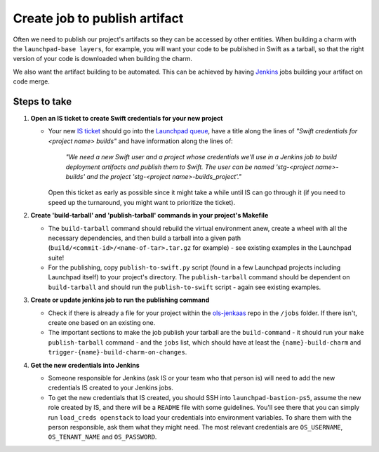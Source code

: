 
.. _create_job_to_publish_artifacts:

==============================
Create job to publish artifact
==============================

Often we need to publish our project's artifacts so they can be accessed by
other entities. When building a charm with the ``launchpad-base layers``, for
example, you will want your code to be published in Swift as a tarball, so
that the right version of your code is downloaded when building the charm.

We also want the artifact building to be automated. This can be achieved by
having `Jenkins <https://jenkins.ols.canonical.com/online-services/>`_ jobs
building your artifact on code merge.


-------------
Steps to take
-------------

1. **Open an IS ticket to create Swift credentials for your new project**

   * Your new `IS ticket <https://portal.admin.canonical.com/requests/new>`_
     should go into the
     `Launchpad queue <https://portal.admin.canonical.com/q/launchpad/>`_, have
     a title along the lines of `"Swift credentials for <project name> builds"`
     and have information along the lines of:

        `"We need a new Swift user and a project whose credentials we'll
        use in a Jenkins job to build deployment artifacts and publish them to
        Swift. The user can be named 'stg-<project name>-builds'
        and the project 'stg-<project name>-builds_project'."`

     Open this ticket as early as possible since it might take a while until
     IS can go through it (if you need to speed up the turnaround, you might
     want to prioritize the ticket).


2. **Create 'build-tarball' and 'publish-tarball' commands in your project's
   Makefile**

   * The ``build-tarball`` command should rebuild the virtual environment anew,
     create a wheel with all the necessary dependencies, and then build a
     tarball into a given path (``build/<commit-id>/<name-of-tar>.tar.gz`` for
     example) - see existing examples in the Launchpad suite!

   * For the publishing, copy ``publish-to-swift.py`` script (found in a few
     Launchpad projects including Launchpad itself) to your project's
     directory. The ``publish-tarball`` command should be dependent on
     ``build-tarball`` and should run the ``publish-to-swift`` script - again
     see existing examples.

3. **Create or update jenkins job to run the publishing command**

   * Check if there is already a file for your project within the
     `ols-jenkaas <https://code.launchpad.net/ols-jenkaas>`_ repo in the
     ``/jobs`` folder. If there isn't, create one based on an existing one.

   * The important sections to make the job publish your tarball are the
     ``build-command`` - it should run your ``make publish-tarball`` command -
     and the ``jobs`` list, which should have at least the
     ``{name}-build-charm`` and ``trigger-{name}-build-charm-on-changes``.

4. **Get the new credentials into Jenkins**

   * Someone responsible for Jenkins (ask IS or your team who that person is)
     will need to add the new credentials IS created to your Jenkins jobs.
   * To get the new credentials that IS created, you should SSH into
     ``launchpad-bastion-ps5``, assume the new role created by IS, and there
     will be a ``README`` file with some guidelines. You'll see there that you
     can simply run ``load_creds openstack`` to load your credentials into
     environment variables. To share them with the person responsible,
     ask them what they might need. The most relevant credentials are
     ``OS_USERNAME``, ``OS_TENANT_NAME`` and ``OS_PASSWORD``.
